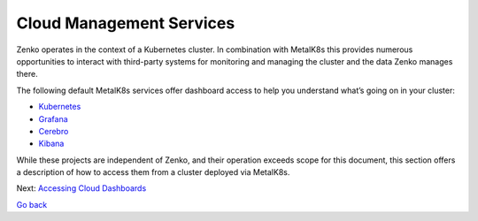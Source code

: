 Cloud Management Services
=========================

Zenko operates in the context of a Kubernetes cluster. In combination
with MetalK8s this provides numerous opportunities to interact with
third-party systems for monitoring and managing the cluster and the
data Zenko manages there.

The following default MetalK8s services offer dashboard access to help you
understand what’s going on in your cluster:

-  `Kubernetes`_
-  `Grafana`_
-  `Cerebro`_
-  `Kibana`_

While these projects are independent of Zenko, and their operation
exceeds scope for this document, this section offers a description of
how to access them from a cluster deployed via MetalK8s.

Next: `Accessing Cloud Dashboards`_

`Go back`_


.. _`Kubernetes`: Kubernetes_Dashboard.html
.. _`Grafana`: Grafana.html
.. _`Cerebro`: Cerebro.html
.. _`Kibana`: Kibana.html
.. _`Accessing Cloud Dashboards`: Accessing_Cloud_Dashboards.html
.. _`Go back`: ../index.html
